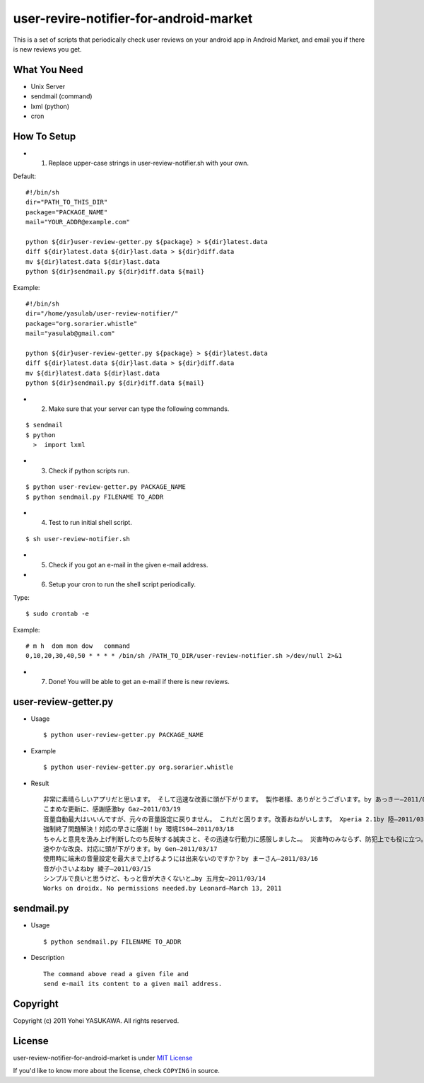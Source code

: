 user-revire-notifier-for-android-market
=======================================
This is a set of scripts that periodically check user reviews
on your android app in Android Market, and email you if there
is new reviews you get.

What You Need
-------------

- Unix Server
- sendmail (command)
- lxml (python)
- cron

How To Setup
------------
* 1. Replace upper-case strings in user-review-notifier.sh with your own. 

Default: ::

   #!/bin/sh
   dir="PATH_TO_THIS_DIR"
   package="PACKAGE_NAME"
   mail="YOUR_ADDR@example.com"

   python ${dir}user-review-getter.py ${package} > ${dir}latest.data
   diff ${dir}latest.data ${dir}last.data > ${dir}diff.data
   mv ${dir}latest.data ${dir}last.data
   python ${dir}sendmail.py ${dir}diff.data ${mail}

Example: ::

   #!/bin/sh
   dir="/home/yasulab/user-review-notifier/"
   package="org.sorarier.whistle"
   mail="yasulab@gmail.com"

   python ${dir}user-review-getter.py ${package} > ${dir}latest.data
   diff ${dir}latest.data ${dir}last.data > ${dir}diff.data
   mv ${dir}latest.data ${dir}last.data
   python ${dir}sendmail.py ${dir}diff.data ${mail}

* 2. Make sure that your server can type the following commands. 

::

   $ sendmail
   $ python
     >  import lxml

* 3. Check if python scripts run. 

::

   $ python user-review-getter.py PACKAGE_NAME
   $ python sendmail.py FILENAME TO_ADDR

* 4. Test to run initial shell script. 

::

   $ sh user-review-notifier.sh

* 5. Check if you got an e-mail in the given e-mail address. ::

* 6. Setup your cron to run the shell script periodically. 

Type: ::

   $ sudo crontab -e

Example: ::

   # m h  dom mon dow   command
   0,10,20,30,40,50 * * * * /bin/sh /PATH_TO_DIR/user-review-notifier.sh >/dev/null 2>&1

* 7. Done! You will be able to get an e-mail if there is new reviews.


user-review-getter.py
---------------------
* Usage ::

     $ python user-review-getter.py PACKAGE_NAME

* Example ::

     $ python user-review-getter.py org.sorarier.whistle

* Result ::

   非常に素晴らしいアプリだと思います。 そして迅速な改善に頭が下がります。 製作者樣、ありがとうございます。by あっきー–2011/03/19
   こまめな更新に、感謝感激by Gaz–2011/03/19
   音量自動最大はいいんですが、元々の音量設定に戻りません。 これだと困ります。改善おねがいします。 Xperia 2.1by 陸–2011/03/19
   強制終了問題解決！対応の早さに感謝！by 環境IS04–2011/03/18
   ちゃんと意見を汲み上げ判断したのち反映する誠実さと、その迅速な行動力に感服しました…。 災害時のみならず、防犯上でも役に立つ。 ...by aki–2011/03/18ち
   速やかな改良、対応に頭が下がります。by Gen–2011/03/17
   使用時に端末の音量設定を最大まで上げるようには出来ないのですか？by まーさん–2011/03/16
   音が小さいよねby 綾子–2011/03/15
   シンプルで良いと思うけど、もっと音が大きくないと…by 五月女–2011/03/14
   Works on droidx. No permissions needed.by Leonard–March 13, 2011
   

sendmail.py
-----------
* Usage ::

   $ python sendmail.py FILENAME TO_ADDR

* Description :: 

   The command above read a given file and
   send e-mail its content to a given mail address.


Copyright
---------

Copyright (c) 2011 Yohei YASUKAWA. All rights reserved.

License
-------

user-review-notifier-for-android-market is under `MIT License <http://www.opensource.org/licenses/mit-license.php>`_

If you'd like to know more about the license, check ``COPYING`` in source.
